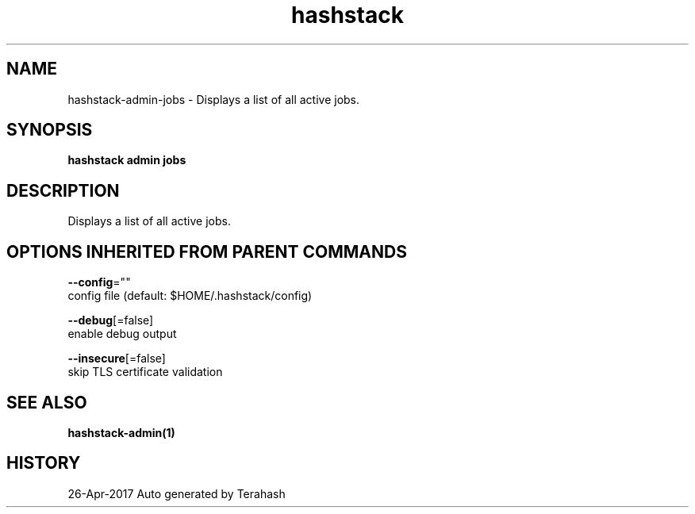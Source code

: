 .TH "hashstack" "1" "Apr 2017" "Terahash" "" 
.nh
.ad l


.SH NAME
.PP
hashstack\-admin\-jobs \- Displays a list of all active jobs.


.SH SYNOPSIS
.PP
\fBhashstack admin jobs\fP


.SH DESCRIPTION
.PP
Displays a list of all active jobs.


.SH OPTIONS INHERITED FROM PARENT COMMANDS
.PP
\fB\-\-config\fP=""
    config file (default: $HOME/.hashstack/config)

.PP
\fB\-\-debug\fP[=false]
    enable debug output

.PP
\fB\-\-insecure\fP[=false]
    skip TLS certificate validation


.SH SEE ALSO
.PP
\fBhashstack\-admin(1)\fP


.SH HISTORY
.PP
26\-Apr\-2017 Auto generated by Terahash
